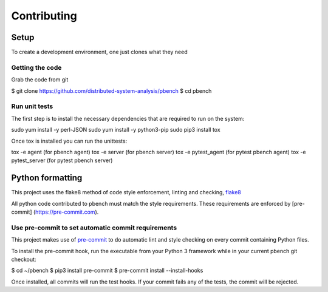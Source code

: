 ====================
Contributing
====================

Setup
=====

To create a development environment, one just clones what they need

Getting the code
----------------

Grab the code from git

$ git clone https://github.com/distributed-system-analysis/pbench $ cd
pbench

Run unit tests
--------------

The first step is to install the necessary dependencies that are
required to run on the system:

sudo yum install -y perl-JSON sudo yum install -y python3-pip sudo pip3
install tox

Once tox is installed you can run the unittests:

tox -e agent (for pbench agent) tox -e server (for pbench server) tox -e
pytest\_agent (for pytest pbench agent) tox -e pytest\_server (for
pytest pbench server)

Python formatting
=================

This project uses the flake8 method of code style enforcement, linting
and checking, `flake8 <http://flake8.pycqa.org/en/latest>`__

All python code contributed to pbench must match the style requirements.
These requirements are enforced by [pre-commit]
(https://pre-commit.com).

Use pre-commit to set automatic commit requirements
---------------------------------------------------

This project makes use of `pre-commit <https://pre-commit.com/>`__ to do
automatic lint and style checking on every commit containing Python
files.

To install the pre-commit hook, run the executable from your Python 3
framework while in your current pbench git checkout:

$ cd ~/pbench $ pip3 install pre-commit $ pre-commit install
--install-hooks

Once installed, all commits will run the test hooks. If your commit
fails any of the tests, the commit will be rejected.
